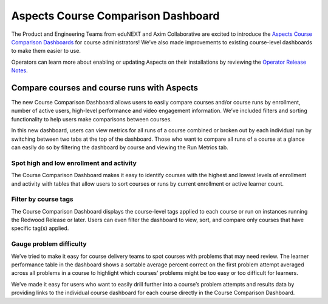 Aspects Course Comparison Dashboard
###################################

The Product and Engineering Teams from eduNEXT and Axim Collaborative are excited to introduce the `Aspects Course Comparison Dashboards </en/latest/documentors/references/quick_reference_rst.html>`_ for course administrators! We’ve also made improvements to existing course-level dashboards to make them easier to use. 

Operators can learn more about enabling or updating Aspects on their installations by reviewing the `Operator Release Notes </en/latest/community/release_notes/sumac/dev_op_release_notes.html#researcher-data-experiences>`_.

Compare courses and course runs with Aspects
********************************************

The new Course Comparison Dashboard allows users to easily compare courses and/or course runs by enrollment, number of active users, high-level performance and video engagement information. We’ve included filters and sorting functionality to help users make comparisons between courses. 

In this new dashboard, users can view metrics for all runs of a course combined or broken out by each individual run by switching between two tabs at the top of the dashboard. Those who want to compare all runs of a course at a glance can easily do so by filtering the dashboard by course and viewing the Run Metrics tab.

.. image:: /_images/release_notes/sumac/sumac-aspects-run-metrics-1.png

Spot high and low enrollment and activity
=========================================

The Course Comparison Dashboard makes it easy to identify courses with the highest and lowest levels of enrollment and activity with tables that allow users to sort courses or runs by current enrollment or active learner count. 

.. image:: /_images/release_notes/sumac/sumac-aspects-course-info-2.png

Filter by course tags
=====================

The Course Comparison Dashboard displays the course-level tags applied to each course or run on instances running the Redwood Release or later. Users can even filter the dashboard to view, sort, and compare only courses that have specific tag(s) applied. 

.. image:: /_images/release_notes/sumac/sumac-aspects-filter-tag-3.png

Gauge problem difficulty
========================

We’ve tried to make it easy for course delivery teams to spot courses with problems that may need review. The learner performance table in the dashboard shows a sortable average percent correct on the first problem attempt averaged across all problems in a course to highlight which courses’ problems might be too easy or too difficult for learners.

.. image:: /_images/release_notes/sumac/sumac-aspects-problem-4.png


We’ve made it easy for users who want to easily drill further into a course’s problem attempts and results data by providing links to the individual course dashboard for each course directly in the Course Comparison Dashboard.
